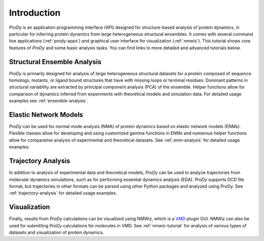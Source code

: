 Introduction
===============================================================================

*ProDy* is an application programming interface (API) designed for
structure-based analysis of protein dynamics, in particular for inferring
protein dynamics from large heterogeneous structural ensembles.  It comes with
several command line applications (:ref:`prody-apps`) and graphical user
interface for visualization (:ref:`nmwiz`).  This tutorial shows core
features of *ProDy* and some basic analysis tasks.  You can find links to more
detailed and advanced tutorials below.


Structural Ensemble Analysis
-------------------------------------------------------------------------------

*ProDy* is primarily designed for analysis of *large* heterogeneous structural
datasets for a protein composed of sequence homologs, mutants, or ligand bound
structures that have with missing loops or terminal residues.  Dominant
patterns in structural variability are extracted by principal component
analysis (PCA) of the ensemble.  Helper functions allow for comparison of
dynamics inferred from experiments with theoretical models and simulation
data.  For detailed usage examples see :ref:`ensemble-analysis`.


Elastic Network Models
-------------------------------------------------------------------------------

*ProDy* can be used for normal mode analysis (NMA) of protein dynamics based
on elastic network models (ENMs).  Flexible classes allow for developing and
using customized gamma functions in ENMs and numerous helper functions allow
for comparative analysis of experimental and theoretical datasets.  See
:ref:`enm-analysis` for detailed usage examples.


Trajectory Analysis
-------------------------------------------------------------------------------

In addition to analysis of experimental data and theoretical models, *ProDy*
can be used to analyze trajectories from molecular dynamics simulations, such
as for performing essential dynamics analysis (EDA).  *ProDy* supports DCD
file format, but trajectories in other formats can be parsed using other
Python packages and analyzed using ProDy.  See :ref:`trajectory-analysis`
for detailed usage examples.


Visualization
-------------------------------------------------------------------------------

Finally, results from *ProDy* calculations can be visualized using NMWiz,
which is a `VMD`_ plugin GUI. NMWiz can also be used for submitting *ProDy*
calculations for molecules in VMD.  See :ref:`nmwiz-tutorial` for analysis
of various types of datasets and visualization of protein dynamics.

.. _VMD: http://www.ks.uiuc.edu/Research/vmd/
